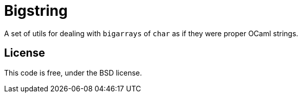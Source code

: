 = Bigstring =
:source-highlighter: pygments

A set of utils for dealing with `bigarrays` of `char` as if they were proper
OCaml strings.

== License

This code is free, under the BSD license.
